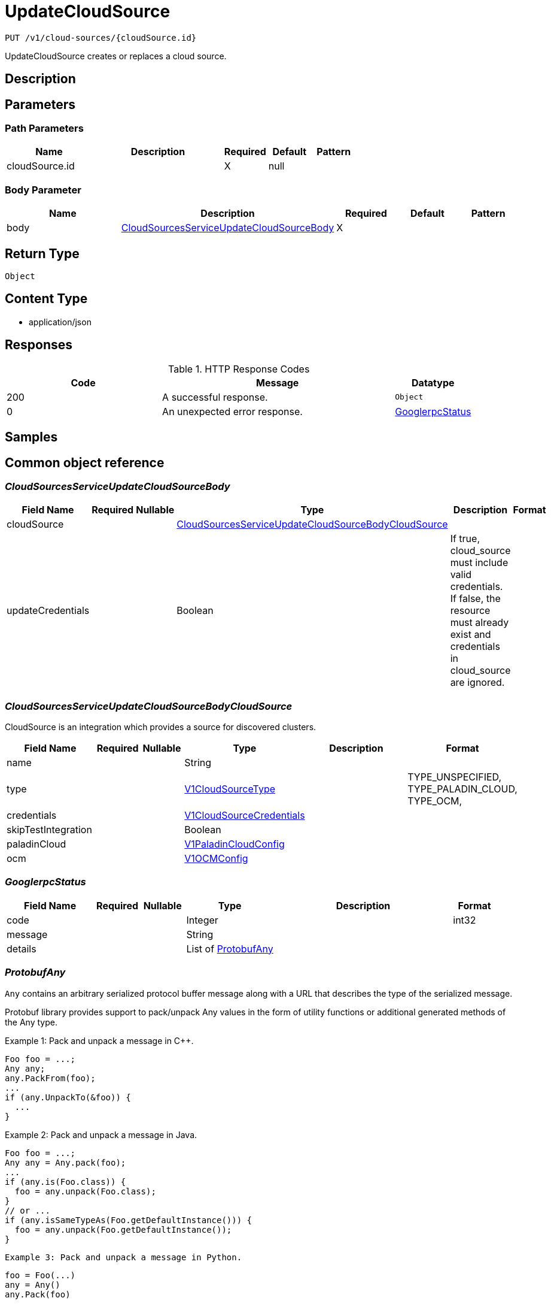 // Auto-generated by scripts. Do not edit.
:_mod-docs-content-type: ASSEMBLY
:context: _v1_cloud-sources_cloudSource.id_put





[id="UpdateCloudSource_{context}"]
= UpdateCloudSource

:toc: macro
:toc-title:

toc::[]


`PUT /v1/cloud-sources/{cloudSource.id}`

UpdateCloudSource creates or replaces a cloud source.

== Description







== Parameters

=== Path Parameters

[cols="2,3,1,1,1"]
|===
|Name| Description| Required| Default| Pattern

| cloudSource.id
|
| X
| null
|

|===

=== Body Parameter

[cols="2,3,1,1,1"]
|===
|Name| Description| Required| Default| Pattern

| body
|  <<CloudSourcesServiceUpdateCloudSourceBody_{context}, CloudSourcesServiceUpdateCloudSourceBody>>
| X
|
|

|===





== Return Type


`Object`


== Content Type

* application/json

== Responses

.HTTP Response Codes
[cols="2,3,1"]
|===
| Code | Message | Datatype


| 200
| A successful response.
|  `Object`


| 0
| An unexpected error response.
|  <<GooglerpcStatus_{context}, GooglerpcStatus>>

|===

== Samples









ifdef::internal-generation[]
== Implementation



endif::internal-generation[]


[id="common-object-reference_{context}"]
== Common object reference



[id="CloudSourcesServiceUpdateCloudSourceBody_{context}"]
=== _CloudSourcesServiceUpdateCloudSourceBody_





[.fields-CloudSourcesServiceUpdateCloudSourceBody]
[cols="2,1,1,2,4,1"]
|===
| Field Name| Required| Nullable | Type| Description | Format

| cloudSource
|
|
| <<CloudSourcesServiceUpdateCloudSourceBodyCloudSource_{context}, CloudSourcesServiceUpdateCloudSourceBodyCloudSource>>
|
|

| updateCredentials
|
|
|   Boolean
| If true, cloud_source must include valid credentials. If false, the resource must already exist and credentials in cloud_source are ignored.
|

|===



[id="CloudSourcesServiceUpdateCloudSourceBodyCloudSource_{context}"]
=== _CloudSourcesServiceUpdateCloudSourceBodyCloudSource_


CloudSource is an integration which provides a source for discovered
clusters.


[.fields-CloudSourcesServiceUpdateCloudSourceBodyCloudSource]
[cols="2,1,1,2,4,1"]
|===
| Field Name| Required| Nullable | Type| Description | Format

| name
|
|
|   String
|
|

| type
|
|
|  <<V1CloudSourceType_{context}, V1CloudSourceType>>
|
|    TYPE_UNSPECIFIED, TYPE_PALADIN_CLOUD, TYPE_OCM,

| credentials
|
|
| <<V1CloudSourceCredentials_{context}, V1CloudSourceCredentials>>
|
|

| skipTestIntegration
|
|
|   Boolean
|
|

| paladinCloud
|
|
| <<V1PaladinCloudConfig_{context}, V1PaladinCloudConfig>>
|
|

| ocm
|
|
| <<V1OCMConfig_{context}, V1OCMConfig>>
|
|

|===



[id="GooglerpcStatus_{context}"]
=== _GooglerpcStatus_





[.fields-GooglerpcStatus]
[cols="2,1,1,2,4,1"]
|===
| Field Name| Required| Nullable | Type| Description | Format

| code
|
|
|   Integer
|
| int32

| message
|
|
|   String
|
|

| details
|
|
|   List   of <<ProtobufAny_{context}, ProtobufAny>>
|
|

|===



[id="ProtobufAny_{context}"]
=== _ProtobufAny_


`Any` contains an arbitrary serialized protocol buffer message along with a
URL that describes the type of the serialized message.

Protobuf library provides support to pack/unpack Any values in the form
of utility functions or additional generated methods of the Any type.

Example 1: Pack and unpack a message in C++.

    Foo foo = ...;
    Any any;
    any.PackFrom(foo);
    ...
    if (any.UnpackTo(&foo)) {
      ...
    }

Example 2: Pack and unpack a message in Java.

    Foo foo = ...;
    Any any = Any.pack(foo);
    ...
    if (any.is(Foo.class)) {
      foo = any.unpack(Foo.class);
    }
    // or ...
    if (any.isSameTypeAs(Foo.getDefaultInstance())) {
      foo = any.unpack(Foo.getDefaultInstance());
    }

 Example 3: Pack and unpack a message in Python.

    foo = Foo(...)
    any = Any()
    any.Pack(foo)
    ...
    if any.Is(Foo.DESCRIPTOR):
      any.Unpack(foo)
      ...

 Example 4: Pack and unpack a message in Go

     foo := &pb.Foo{...}
     any, err := anypb.New(foo)
     if err != nil {
       ...
     }
     ...
     foo := &pb.Foo{}
     if err := any.UnmarshalTo(foo); err != nil {
       ...
     }

The pack methods provided by protobuf library will by default use
'type.googleapis.com/full.type.name' as the type URL and the unpack
methods only use the fully qualified type name after the last '/'
in the type URL, for example "foo.bar.com/x/y.z" will yield type
name "y.z".

==== JSON representation
The JSON representation of an `Any` value uses the regular
representation of the deserialized, embedded message, with an
additional field `@type` which contains the type URL. Example:

    package google.profile;
    message Person {
      string first_name = 1;
      string last_name = 2;
    }

    {
      "@type": "type.googleapis.com/google.profile.Person",
      "firstName": <string>,
      "lastName": <string>
    }

If the embedded message type is well-known and has a custom JSON
representation, that representation will be embedded adding a field
`value` which holds the custom JSON in addition to the `@type`
field. Example (for message [google.protobuf.Duration][]):

    {
      "@type": "type.googleapis.com/google.protobuf.Duration",
      "value": "1.212s"
    }


[.fields-ProtobufAny]
[cols="2,1,1,2,4,1"]
|===
| Field Name| Required| Nullable | Type| Description | Format

| @type
|
|
|   String
| A URL/resource name that uniquely identifies the type of the serialized protocol buffer message. This string must contain at least one \"/\" character. The last segment of the URL's path must represent the fully qualified name of the type (as in `path/google.protobuf.Duration`). The name should be in a canonical form (e.g., leading \".\" is not accepted).  In practice, teams usually precompile into the binary all types that they expect it to use in the context of Any. However, for URLs which use the scheme `http`, `https`, or no scheme, one can optionally set up a type server that maps type URLs to message definitions as follows:  * If no scheme is provided, `https` is assumed. * An HTTP GET on the URL must yield a [google.protobuf.Type][]   value in binary format, or produce an error. * Applications are allowed to cache lookup results based on the   URL, or have them precompiled into a binary to avoid any   lookup. Therefore, binary compatibility needs to be preserved   on changes to types. (Use versioned type names to manage   breaking changes.)  Note: this functionality is not currently available in the official protobuf release, and it is not used for type URLs beginning with type.googleapis.com. As of May 2023, there are no widely used type server implementations and no plans to implement one.  Schemes other than `http`, `https` (or the empty scheme) might be used with implementation specific semantics.
|

|===



[id="V1CloudSourceCredentials_{context}"]
=== _V1CloudSourceCredentials_





[.fields-V1CloudSourceCredentials]
[cols="2,1,1,2,4,1"]
|===
| Field Name| Required| Nullable | Type| Description | Format

| secret
|
|
|   String
| Used for single-valued authentication via long-lived tokens.
|

| clientId
|
|
|   String
| Used for client authentication in combination with client_secret.
|

| clientSecret
|
|
|   String
| Used for client authentication in combination with client_id.
|

|===



[id="V1CloudSourceType_{context}"]
=== _V1CloudSourceType_







[.fields-V1CloudSourceType]
[cols="1"]
|===
| Enum Values

| TYPE_UNSPECIFIED
| TYPE_PALADIN_CLOUD
| TYPE_OCM

|===


[id="V1OCMConfig_{context}"]
=== _V1OCMConfig_


OCMConfig provides information required to fetch discovered clusters from
the OpenShift cluster manager.


[.fields-V1OCMConfig]
[cols="2,1,1,2,4,1"]
|===
| Field Name| Required| Nullable | Type| Description | Format

| endpoint
|
|
|   String
|
|

|===



[id="V1PaladinCloudConfig_{context}"]
=== _V1PaladinCloudConfig_


PaladinCloudConfig provides information required to fetch discovered
clusters from Paladin Cloud.


[.fields-V1PaladinCloudConfig]
[cols="2,1,1,2,4,1"]
|===
| Field Name| Required| Nullable | Type| Description | Format

| endpoint
|
|
|   String
|
|

|===



